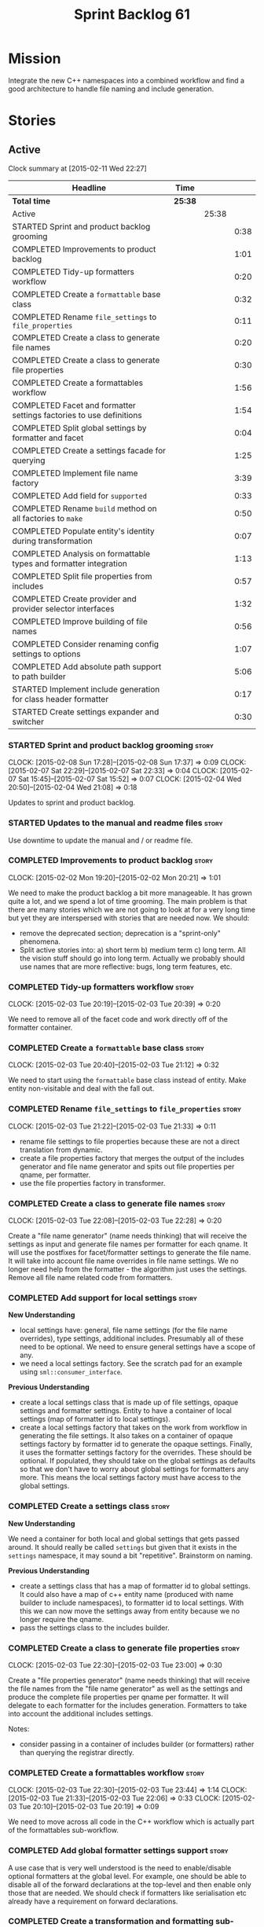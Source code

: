 #+title: Sprint Backlog 61
#+options: date:nil toc:nil author:nil num:nil
#+todo: STARTED | COMPLETED CANCELLED POSTPONED
#+tags: { story(s) spike(p) }

* Mission

Integrate the new C++ namespaces into a combined workflow and find a
good architecture to handle file naming and include generation.

* Stories

** Active

#+begin: clocktable :maxlevel 3 :scope subtree
Clock summary at [2015-02-11 Wed 22:27]

| Headline                                                            | Time    |       |      |
|---------------------------------------------------------------------+---------+-------+------|
| *Total time*                                                        | *25:38* |       |      |
|---------------------------------------------------------------------+---------+-------+------|
| Active                                                              |         | 25:38 |      |
| STARTED Sprint and product backlog grooming                         |         |       | 0:38 |
| COMPLETED Improvements to product backlog                           |         |       | 1:01 |
| COMPLETED Tidy-up formatters workflow                               |         |       | 0:20 |
| COMPLETED Create a =formattable= base class                         |         |       | 0:32 |
| COMPLETED Rename =file_settings= to =file_properties=               |         |       | 0:11 |
| COMPLETED Create a class to generate file names                     |         |       | 0:20 |
| COMPLETED Create a class to generate file properties                |         |       | 0:30 |
| COMPLETED Create a formattables workflow                            |         |       | 1:56 |
| COMPLETED Facet and formatter settings factories to use definitions |         |       | 1:54 |
| COMPLETED Split global settings by formatter and facet              |         |       | 0:04 |
| COMPLETED Create a settings facade for querying                     |         |       | 1:25 |
| COMPLETED Implement file name factory                               |         |       | 3:39 |
| COMPLETED Add field for =supported=                                 |         |       | 0:33 |
| COMPLETED Rename =build= method on all factories to =make=          |         |       | 0:50 |
| COMPLETED Populate entity's identity during transformation          |         |       | 0:07 |
| COMPLETED Analysis on formattable types and formatter integration   |         |       | 1:13 |
| COMPLETED Split file properties from includes                       |         |       | 0:57 |
| COMPLETED Create provider and provider selector interfaces          |         |       | 1:32 |
| COMPLETED Improve building of file names                            |         |       | 0:56 |
| COMPLETED Consider renaming config settings to options              |         |       | 1:07 |
| COMPLETED Add absolute path support to path builder                 |         |       | 5:06 |
| STARTED Implement include generation for class header formatter     |         |       | 0:17 |
| STARTED Create settings expander and switcher                       |         |       | 0:30 |
#+end:

*** STARTED Sprint and product backlog grooming                       :story:
    CLOCK: [2015-02-08 Sun 17:28]--[2015-02-08 Sun 17:37] =>  0:09
    CLOCK: [2015-02-07 Sat 22:29]--[2015-02-07 Sat 22:33] =>  0:04
    CLOCK: [2015-02-07 Sat 15:45]--[2015-02-07 Sat 15:52] =>  0:07
    CLOCK: [2015-02-04 Wed 20:50]--[2015-02-04 Wed 21:08] =>  0:18

Updates to sprint and product backlog.

*** STARTED Updates to the manual and readme files                    :story:

Use downtime to update the manual and / or readme file.

*** COMPLETED Improvements to product backlog                         :story:
    CLOSED: [2015-02-02 Mon 20:21]
    CLOCK: [2015-02-02 Mon 19:20]--[2015-02-02 Mon 20:21] =>  1:01

We need to make the product backlog a bit more manageable. It has
grown quite a lot, and we spend a lot of time grooming. The main
problem is that there are many stories which we are not going to look
at for a very long time but yet they are interspersed with stories
that are needed now. We should:

- remove the deprecated section; deprecation is a "sprint-only"
  phenomena.
- Split active stories into: a) short term b) medium term c) long
  term. All the vision stuff should go into long term. Actually we
  probably should use names that are more reflective: bugs, long term
  features, etc.

*** COMPLETED Tidy-up formatters workflow                             :story:
    CLOSED: [2015-02-03 Tue 20:40]
    CLOCK: [2015-02-03 Tue 20:19]--[2015-02-03 Tue 20:39] =>  0:20

We need to remove all of the facet code and work directly off of the
formatter container.

*** COMPLETED Create a =formattable= base class                       :story:
    CLOSED: [2015-02-03 Tue 21:22]
    CLOCK: [2015-02-03 Tue 20:40]--[2015-02-03 Tue 21:12] =>  0:32

We need to start using the =formattable= base class instead of
entity. Make entity non-visitable and deal with the fall out.

*** COMPLETED Rename =file_settings= to =file_properties=             :story:
    CLOSED: [2015-02-03 Tue 21:33]
    CLOCK: [2015-02-03 Tue 21:22]--[2015-02-03 Tue 21:33] =>  0:11

- rename file settings to file properties because these are not a
  direct translation from dynamic.
- create a file properties factory that merges the output of the
  includes generator and file name generator and spits out file
  properties per qname, per formatter.
- use the file properties factory in transformer.

*** COMPLETED Create a class to generate file names                   :story:
    CLOSED: [2015-02-03 Tue 22:29]
    CLOCK: [2015-02-03 Tue 22:08]--[2015-02-03 Tue 22:28] =>  0:20

Create a "file name generator" (name needs thinking) that will receive
the settings as input and generate file names per formatter for each
qname. It will use the postfixes for facet/formatter settings to
generate the file name. It will take into account file name overrides
in file name settings. We no longer need help from the formatter - the
algorithm just uses the settings. Remove all file name related code
from formatters.

*** COMPLETED Add support for local settings                          :story:
    CLOSED: [2015-02-03 Tue 22:30]

*New Understanding*

- local settings have: general, file name settings (for the file name
  overrides), type settings, additional includes. Presumably all of
  these need to be optional. We need to ensure general settings have a
  scope of any.
- we need a local settings factory. See the scratch pad for an example
  using =sml::consumer_interface=.

*Previous Understanding*

- create a local settings class that is made up of file settings,
  opaque settings and formatter settings. Entity to have a container
  of local settings (map of formatter id to local settings).
- create a local settings factory that takes on the work from workflow
  in generating the file settings. It also takes on a container of
  opaque settings factory by formatter id to generate the opaque
  settings. Finally, it uses the formatter settings factory for the
  overrides. These should be optional. If populated, they should take
  on the global settings as defaults so that we don't have to worry
  about global settings for formatters any more. This means the local
  settings factory must have access to the global settings.

*** COMPLETED Create a settings class                                 :story:
    CLOSED: [2015-02-03 Tue 22:30]

*New Understanding*

We need a container for both local and global settings that gets
passed around. It should really be called =settings= but given that it
exists in the =settings= namespace, it may sound a bit
"repetitive". Brainstorm on naming.

*Previous Understanding*

- create a settings class that has a map of formatter id to global
  settings. It could also have a map of c++ entity name (produced with
  name builder to include namespaces), to formatter id to local
  settings. With this we can now move the settings away from entity
  because we no longer require the qname.
- pass the settings class to the includes builder.

*** COMPLETED Create a class to generate file properties              :story:
    CLOSED: [2015-02-03 Tue 23:00]
    CLOCK: [2015-02-03 Tue 22:30]--[2015-02-03 Tue 23:00] =>  0:30

Create a "file properties generator" (name needs thinking) that will
receive the file names from the "file name generator" as well as the
settings and produce the complete file properties per qname per
formatter. It will delegate to each formatter for the includes
generation. Formatters to take into account the additional includes
settings.

Notes:

- consider passing in a container of includes builder (or formatters)
  rather than querying the registrar directly.

*** COMPLETED Create a formattables workflow                          :story:
    CLOSED: [2015-02-03 Tue 23:44]
    CLOCK: [2015-02-03 Tue 22:30]--[2015-02-03 Tue 23:44] =>  1:14
    CLOCK: [2015-02-03 Tue 21:33]--[2015-02-03 Tue 22:06] =>  0:33
    CLOCK: [2015-02-03 Tue 20:10]--[2015-02-03 Tue 20:19] =>  0:09

We need to move across all code in the C++ workflow which is actually
part of the formattables sub-workflow.

*** COMPLETED Add global formatter settings support                   :story:

A use case that is very well understood is the need to enable/disable
optional formatters at the global level. For example, one should be
able to disable all of the forward declarations at the top-level and
then enable only those that are needed. We should check if formatters
like serialisation etc already have a requirement on forward
declarations.

*** COMPLETED Create a transformation and formatting sub-workflow     :story:

At present we have two template functions in the main workflow,
linking the different steps of transformation and formatting. However,
it may make more sense to plug in to the all types traversal. For this
we need a sub-workflow that owns the model and the transformer and
which overloads =operator()=. It produces files.

It can receive a formatter dispatcher and a transformer on
construction and keep references these. Execute returns the list of
files.

*** COMPLETED Create top-level initialisers                           :story:

It would be nice if top-level models such as =knit= had their own
static initialiser and consumers of that model didn't have to manually
initialise every dependent model.

*** COMPLETED Use formatting settings in formatters model             :story:

We need to replace the references to the c++ settings directly with
formatter settings.

*** COMPLETED Facet and formatter settings factories to use definitions :story:
    CLOSED: [2015-02-04 Wed 23:02]
    CLOCK: [2015-02-04 Wed 22:44]--[2015-02-04 Wed 23:02] =>  0:18
    CLOCK: [2015-02-04 Wed 21:08]--[2015-02-04 Wed 22:44] =>  1:36

*Analysis*

We need a way to obtain the set of facets and formatters "implied" by
the registered field definitions. We could do this like we did with
content extensions by adding a set of helper methods that process
field definitions.

Actually, since we need to build "indexes" it makes more sense to have
some kind of class with state: =indexer=.

We also need to fix the naming of facets and formatters in field
definitions: we need to make use of traits.

*Action Items*

- rename =facet_id= and =formatter_id= to =facet_name= and
  =formatter_name=.
- use traits when generating field definitions (facet and formatter
  names).
- remove generation of default facet settings.
- pass a list of facet names into facet factory. This is obtained by
  querying the registered formatters (activity in workflow). Actually,
  we don't really need this. We should just throw if a formatter looks
  for a facet/formatter name in the settings that does not exist.
- create a =dynamic::indexer= that indexes by facet name.
- pass the indexer into facet factory, or just the results of the
  indexer.
- for each facet in the list, get all fields from default values from
  the indexer; get the corresponding field instance if any; find the
  matching property in facet settings and set it with either the field
  instance or the default value.

*** COMPLETED Split global settings by formatter and facet            :story:
    CLOSED: [2015-02-04 Wed 23:08]
    CLOCK: [2015-02-04 Wed 23:04]--[2015-02-04 Wed 23:08] =>  0:04

*Analysis*

Update formatter and facet settings to split them by qname, by
formatter. This includes the work required to split the default
settings too. Change global settings to have facet/formatter settings
by qname, by formatter. We should probably also generate local
overrides for general settings immediately. This means the formatter
can go straight to the local settings.

For defaults: at present we are manually generating default settings
for both facets and formatters. We should do these from dynamic's
field definitions.

Dynamic could provide field definition aggregation services for
formatter and facet.

*** COMPLETED Create a settings facade for querying                   :story:
    CLOSED: [2015-02-07 Sat 17:21]
    CLOCK: [2015-02-07 Sat 15:55]--[2015-02-07 Sat 17:20] =>  1:25

Now that we have global and local settings, we should be able to hide
the overriding behind some kind of facade so that the formatter does
not need to know if a setting is global or local; it should just query
by some properties and get the desired settings.

Name: =selector=?

*** COMPLETED Implement file name factory                             :story:
    CLOSED: [2015-02-07 Sat 20:49]
    CLOCK: [2015-02-07 Sat 20:08]--[2015-02-07 Sat 20:47] =>  0:39
    CLOCK: [2015-02-07 Sat 19:38]--[2015-02-07 Sat 19:43] =>  0:05
    CLOCK: [2015-02-07 Sat 18:04]--[2015-02-07 Sat 19:37] =>  1:33
    CLOCK: [2015-02-07 Sat 17:21]--[2015-02-07 Sat 17:45] =>  0:24
    CLOCK: [2015-02-07 Sat 15:53]--[2015-02-07 Sat 15:55] =>  0:02
    CLOCK: [2015-02-05 Thu 21:00]--[2015-02-05 Thu 21:56] =>  0:56

*New Understanding*

We should actually keep the formatters doing the file names. The
problem is that we need to know if we are a header or not, etc. This
logic could be added to the formatter interface, but it would be
cumbersome. So pass in the settings selector to the =make_file_name=
function, extract all of the relevant settings and make a call to name
builder passing in all relevant flags. Builder does not know of
settings.

*Previous Understanding*

There is no longer a need to go to the formatter to obtain the file
path. We should remove this and use the settings directly within the
file name factory.

*** COMPLETED Add field for =supported=                               :story:
    CLOSED: [2015-02-07 Sat 21:23]
    CLOCK: [2015-02-07 Sat 20:49]--[2015-02-07 Sat 21:22] =>  0:33

We have a patch for this, just needs to be dusted and applied.

*** COMPLETED Rename =build= method on all factories to =make=        :story:
    CLOSED: [2015-02-07 Sat 22:12]
    CLOCK: [2015-02-07 Sat 21:22]--[2015-02-07 Sat 22:12] =>  0:50

Since "builder" is a fairly well-known pattern, we should avoid
confusion. Rename the method.

*** COMPLETED Populate entity's identity during transformation        :story:
    CLOSED: [2015-02-07 Sat 22:29]
    CLOCK: [2015-02-07 Sat 22:21]--[2015-02-07 Sat 22:28] =>  0:07

In order to use the settings selector, we need entities to have their
identity properly populated.

*** COMPLETED Analysis on formattable types and formatter integration :story:
    CLOSED: [2015-02-08 Sun 17:36]
    CLOCK: [2015-02-08 Sun 02:45]--[2015-02-08 Sun 03:58] =>  1:13

- split file properties from includes. File properties must exist at
  the formattable level because all formattables must have a relative
  and absolute path; only entities require includes. We need two
  separate containers, both by formatter name.
- remove the includes factory interface and add it directly to the
  formatter. includes factory then becomes responsible for generating
  a container of qname to formatter name to includes.
- have the file properties factory return a container by qname; have
  the includes factory take that container in to generate the includes
  with the formatters.
- transformer receives both containers to populate formattables and
  entities.
- the file types allows us to make any decisions related to where to
  place the file; we may need more file types to distinguish between
  the different cmakefiles, etc. It must be sufficient to determine
  the absolute path. We could also use them for public and private
  includes.
- the formatter must generate both the relative and absolute file
  names. This is because we need to know if the file is to be placed
  in include or source directory. This means that the formatter must
  return the file properties rather than the file name. The existing
  file names factory should be renamed file properties factory and the
  file properties factory should be renamed includes factory. The
  includes factory will receive a container of file property rather
  than file name. Presumably the formatters will also receive the same
  container.
- we need to start using =formatters::file= on the legacy formatters
  if we are not doing so already. We need to replace the files
  generated by the legacy formatters with the files generated by the
  new formatters. Once the new files are binary identical to the
  legacy files we can leave them on. Eventually all files will be
  replaced and this logic can be removed. The replacement will require
  a map by absolute path; it is first populated by the legacy
  formatters and then overriden by the new formatters. This is all in
  the knit workflow. This logic means that we cannot move forwards
  until we fix all issues for a given set of formatters. Also, it is
  possible that the generated code is not binary identical (order of
  includes for example) so we may need to risk-accept some
  differences.
- at present the formatter interface exists to provide the formattable
  classes a way of generating formatter specific objects; in reality,
  it would make much more sense for formattables to define some kind
  of interface that creates the file properties and includes and has
  facet and formatter information; and for there to be some kind of
  top-level class that one could use to ask for this interface, given
  some SML clues. For example, given an SML object and its object
  type, return all of the instances of this interface. The formatters
  could implement this interface. Where we are using the formatter
  container, we would instead pass references to this top-level
  class. We just need good names for both of these. Internally, the
  top-level class could =dynamic_pointer_cast= a list of formatters to
  the interface and return those for a given query. We should do all
  of them in one go and then return the results for the queries rather
  than do it on the fly. The top-level class should have =provider= on
  its name. It may also be an interface which is implemented inside of
  =formatters=. These types could also be used by the local
  settings. This means we may need to place them at the
  top-level. Local settings need formatter names. However, we used
  field definitions for formatter's factory so this may also be enough
  for local settings.
- names: =details_provider=, =information_provider=, just =provider=?
  and for top-level, =xxx_provider_selector=. Sample methods: select
  providers for object, select providers for exception, etc.

*** COMPLETED Split file properties from includes                     :story:
    CLOSED: [2015-02-08 Sun 18:33]
    CLOCK: [2015-02-08 Sun 17:42]--[2015-02-08 Sun 18:39] =>  0:57

Split file properties from includes. File properties must exist at the
formattable level because all formattables must have a relative and
absolute path; only entities require includes. We need two separate
containers, both by formatter name.

*** COMPLETED Rename file name factory and file properties factory    :story:
    CLOSED: [2015-02-08 Sun 18:33]

The existing names factory should be renamed file properties factory
and the file properties factory should be renamed includes
factory. The includes factory will receive a container of file
property rather than file name. Presumably the formatters will also
receive the same container.

*** COMPLETED Create provider and provider selector interfaces        :story:
    CLOSED: [2015-02-08 Sun 23:47]
    CLOCK: [2015-02-08 Sun 22:15]--[2015-02-08 Sun 23:47] =>  1:32

As [[https://github.com/DomainDrivenConsulting/dogen/blob/master/doc/agile/sprint_backlog_61.org#analysis-on-formattable-types-and-formatter-integration][per analysis]], we need to move all properties in formatter interface
to a provider interface in formattables; and to create a selector
interface for those providers. We then need to implement that
interface in formatters by using the formatter container and casting
the types into the new interface. The main workflow will own the
provider selector and pass it in to the formattables workflow.

Ensure that the file properties factory return a container by qname
and the includes factory take that container in to generate the
includes with the formatters.

*** COMPLETED Remove includes factory interface                       :story:
    CLOSED: [2015-02-08 Sun 23:47]

Remove the includes factory interface and add it directly to the
formatter. includes factory then becomes responsible for generating a
container of qname to formatter name to includes.

*** COMPLETED Improve building of file names                          :story:
    CLOSED: [2015-02-09 Mon 20:50]
    CLOCK: [2015-02-09 Mon 19:55]--[2015-02-09 Mon 20:51] =>  0:56

With the latest changes we started generating wonky file names:

: 2015-02-08 18:33:37.215644 [DEBUG] [cpp.types.class_header_formatter] filename: types/..hpp

We need a better way of knowing what is going into the file name
builder. Split the file name builder parameters into its own type, and
output the parameters when they get created by the factory. Pass those
in to the builder as part of build.

*** COMPLETED Consider using an abstract factory in formatters        :story:
    CLOSED: [2015-02-09 Mon 20:51]

*Rationale*: We don't need it, lets just use the provider interface.

At present we have a number of interfaces (or quasi-interfaces) coming
out of formatter:

- file name generation
- includes generation
- opaque settings generation
- opaque settings validator

Perhaps it makes more sense to aggregate them all into a factory of
factories. We should look into the abstract factory pattern as it
seems particularly suitable for this. The factory should remember the
id of the formatter it comes from.

In terms of names, it is difficult to find a name for such an
aggregate:

- formatter components, e.g. =formatter_components_factory_interface=
- formatter properties
- formatter parts

*** COMPLETED Support "cross-facet interference"                      :story:
    CLOSED: [2015-02-09 Mon 20:52]

*Rationale*: The new settings container supports this.

In a few cases its useful to disable bits of a facet when another
facet is switched off because those bits do not belong to the main
facet the formatter is working on. At present this happens in the
following cases:

- Forward declaration of serialisation in domain when serialisation is
  off
- Friend of serialisation in domain when serialisation is
  off
- declaration and implementation of to_stream when IO is off
- declaration and implementation of inserter when IO is off and
  integrated IO is on.

We need a way of accessing the on/off state of all facets from any
formatter so that they can make cross facet decisions. A quick hack
was to add yet another flag: =disable_io= which is disabled when the
IO facet is not present and passed on to the relevant formatters. This
needs to be replaced by a more general approach.

*** COMPLETED Consider a more selective hashing generation             :epic:
    CLOSED: [2015-02-09 Mon 20:52]

*Rationale*: The new settings container supports this.

At present we either generate hashing for all types or none at all. In
practice, most users only need hashing for a few types. It would be
great if we could have certain facets like hashing with a "disabled
for all types except" approach. Users would then enable the types that
they need.

*** COMPLETED Use boilerplate to generate annotations                 :story:
    CLOSED: [2015-02-09 Mon 20:53]

*Rationale*: The new formatters will do this.

#+begin_quote
*Story*: As a dogen user, I want to be able to use my own licence and
copyright attribution so that the generated code matches the general
project choices.
#+end_quote

Remove all of the manual boilerplate and make use of the new
class. This will involve bring across some dynamic extensions into the
C++ model.

*** COMPLETED Move all the fundamental configuration options into dynamic extensions :story:
    CLOSED: [2015-02-09 Mon 20:53]

*Rationale*: This is mostly done with the new settings.

#+begin_quote
*Story*: As a dogen user, I do not want to have to specify fundamental
model options from the command line so that I do not forget to specify
them and generate invalid models.
#+end_quote

There are a set of options that must not be supplied as command line
arguments, such as backend and facet related properties etc. These
should be attached to the diagram itself so that one does not need to
supply it every time one code generates.

**** Update all models and tests to use the new tags

Once the config options are in we need to start making use of them to
ensure they work exactly as before.

**** Remove all C++ command line settings

Once the overrides have been proven to work, we need to remove the
command line options and make sure nothing breaks.

**** Remove all of the config classes

We have a number of settings in the =config= model that won't be used
any longer:

- =formatting_settings=
- =annotation_settings=
- =cpp_settings=
- =code_generation_marker_settings=

These should all be removed, with the corresponding command line
arguments.

*** COMPLETED Consider renaming config settings to options            :story:
    CLOSED: [2015-02-10 Tue 20:41]
    CLOCK: [2015-02-10 Tue 19:34]--[2015-02-10 Tue 20:41] =>  1:07

Now that it is well understood that settings are type-safe
representations of dynamic objects, it makes sense to stop calling the
command line options sent into dogen "settings". We should probably
call them "options". It is very confusing to have different kinds of
say =cpp_settings= etc.

Also delete all of the unused settings classes in config.

*** COMPLETED Add absolute path support to path builder               :story:
    CLOSED: [2015-02-11 Wed 22:08]
    CLOCK: [2015-02-11 Wed 20:46]--[2015-02-11 Wed 22:08] =>  1:22
    CLOCK: [2015-02-11 Wed 19:15]--[2015-02-11 Wed 20:10] =>  0:55
    CLOCK: [2015-02-10 Tue 23:12]--[2015-02-10 Tue 23:33] =>  0:21
    CLOCK: [2015-02-10 Tue 21:52]--[2015-02-10 Tue 23:11] =>  1:19
    CLOCK: [2015-02-10 Tue 20:41]--[2015-02-10 Tue 21:50] =>  1:09

We have extended the file properties to have absolute and relative
paths. The file name builder can now be changed to read the relevant
properties for this. We need to look at the locator code to figure out
how to create the path.

We had assumed that all settings in config would be moved to
dynamic. In reality, the project directory cannot be moved. This is
because it is not hard-codable to a given diagram, but it is instead
likely relative to the position of the directory in each computer. Due
to this we need to somehow pass the config settings into the settings
factories and take this into account when generating the c++
settings. The same applies to include and source directories.

We need to pass the knitting settings into the backend for this to
work.

Problem: there are two "aspects" to source and include
directories. First, users can supply full path to these. Second, when
using project directories, we default the source and include
directories to hard-coded names (=src= and =include=). We need to
handle both of these scenarios.

- rename project directory to project path;
- create source and include directory fields again;
- use these if split project is false.

*** STARTED Implement include generation for class header formatter   :story:
    CLOCK: [2015-02-11 Wed 22:08]--[2015-02-11 Wed 23:07] =>  0:59
    CLOCK: [2015-02-11 Wed 22:10]--[2015-02-11 Wed 22:27] =>  0:17

Now that we have finished generating the path spec details, we need to
make sure includes generation works as expected. Add both formatter
level includes as well as model level includes.

We also need to deal with:

- exposing formatter id as a static property so we can create
  dependencies between formatters;
- includes overrides via dynamic extensions, so we can start using
  STL, Boost etc classes.
- includes of STL, Boost etc that are formatter level dependencies -
  this needs to be handled via traits.

Notes:

- rename header file to file name override or something else quite
  distinct. We need to ensure it is obvious that this property is only
  used for non-dogen models. Actually we can now just call it include
  path.
- however we still have a problem: when we compute the include path we
  do not know if it is a system or user path. We need to change file
  properties to take this into account. We need a include path class
  with a include type: user or system. we could then use this.

*** Add dynamic consistency validation                                :story:

We need to check that the default values supplied for a field are
consistent with the field's type. This could be done with a
=validate()= method in workflow.

*** Create a toggable replacement with legacy and new formatters      :story:

As [[https://github.com/DomainDrivenConsulting/dogen/blob/master/doc/agile/sprint_backlog_61.org#analysis-on-formattable-types-and-formatter-integration][per analysis]], we need to create a map of file from the output of
the legacy formatters; we then need to overwrite those entries in the
map that are produced by the new formatters. This should be easy to
switch on and off since we will not be able to use the new formatters
for a long while.

This can be done in knit's cpp backend:

: backend::value_type cpp_backend::generate()

We just need to look at the map and update any values with the files
from the new formatters.

*** Rename name builder to name factory                               :story:

The name builder is just a factory so make the name reflect it.

*** Create a list of valid values for field definitions               :story:

In addition to default values, it should be possible to supply a list
of possible values for a field definition - a domain. When processing
the values we can then check that it is part of the domain and if not
throw. This is required for the include types. At present this is only
applicable to string fields.

*** Populate the local settings                                       :story:

We need to read the dynamic object for each SML entity and use it to
populate all the various local settings.

One slight complication: for local settings, we must not take into
account default values. This is because otherwise we would end up
overriding the "overriden" values globally with defaulted values. We
need some kind of way of not creating any settings if the default
values are being used, or of knowing that the default values were used
and so not create local settings for those. This could be achieved by
something similar to the "found" flags - =used_default= maybe; if all
used defaults and "do not create defaults" is true, then do not add
settings to container.

*** STARTED Create settings expander and switcher                     :story:
    CLOCK: [2015-02-07 Sat 15:15]--[2015-02-07 Sat 15:45] =>  0:30

We need a class responsible for copying over all settings that exist
both locally and globally. The idea is that, for those settings, the
selector should be able to just query by formatter name locally and
get the right values. This could be the expander.

We also need a more intelligent class that determines what formatters
are enabled and disabled. This is due to:

- lack of support for a given formatter/facet by a type in the graph;
  it must be propagated to all dependent types. We must be careful
  with recursion (for example in the composite pattern).
- a facet has been switched off. This must be propagated to all
  formatters in that facet.
- user has switched off a formatter. As with lack of support, this
  must be propagated through the graph.

This could be done by the switcher. We should first expand the
settings then switch them.

*** Create a base formatter                                           :story:

We could implement most of the formatter interface in a common base
class and then only have the descendants override what they need.

In reality we need probably more than one base formatter: one for c++
types, etc. We could handle all of the path and include generation
here. Name: =cpp_base_formatter=?

*** Add support for opaque formatter settings                         :story:

- create an empty opaque formatter settings class. Create a opaque
  formatter settings factory interface class. Formatter interface to
  return an opaque formatter settings factory interface.
- add opaque formatter settings to local settings.
- when formatting, cast additional formatter settings (if available)
  and throw if cast fails. For formatters without opaque settings,
  throw if any supplied.
- we need multiple opaque settings (more than one formatter will need
  them).

*** Implement class header formatter                                  :story:

- look at the old =om= types formatter implementation to see if there
  is any code to scavenge. This model was deleted around commit
  10157ad.

**** Tidy-up =types_main_header_file_formatter=                        :task:

Clean up internal functions in file and add documentation.

**** Copy across documentation from =om=                               :task:

We did a lot of doxygen comments that are readily applicable, copy
them across.

**** Make use of indenting stream                                      :task:

Remove uses of old indenter.

**** Copy across =om= types formatter tests                            :task:

Not sure how applicable this would be, but we may be able to scavenge
some tests.

*** Improve formatters code generation marker                         :story:

Things the marker can/should have:

- model level version;
- the dogen version too. However, this will make all our tests break
  every time there is a new commit so perhaps we need to have this
  switched off by default.

*** Copyright holders is scalar when it should be an array            :story:

At present its only possible to specify a single copyright holder. It
should be handled the same was as odb parameters, but because that is
done with a massive hack, we are not going to extend the hack to
copyright holders.

*** C++ workflow should perform a consistency check                   :story:

We should ensure that all facets and formatters available in the
registrar have corresponding field definitions and vice-versa. This
was originally to be done by some kind of "feature graph" class, but
since we need to use this data for other purposes, the main workflow
could take on this responsibility - or we could create some kind of
"validator" class to which the workflow delegates.

*** Add "model types"                                                 :story:

At present we have a number of dynamic extensions that exist purely to
deal with non-dogen models:

- supported: is the facet supported by the external model
- file_name: what is the external model naming for files for this
  facet
- is_system: is the file name a system include file or not?

In reality, all of this could be avoided if we had a way of
distinguishing between models that follow dogen conventions and those
who do not; a "model type" of sorts such as "external" and "dogen" -
naming needs more thought. With this we could infer the rest: if no
file name is supplied then a given formatter/facet is not supported;
if the model is_system then all types are system and so on.

We should also have a flag in field definitions that verify that a
parameter is only present if the model is a non-dogen model. For
example, it makes no sense to supply =cpp.type.family= in a dogen
model but it may make sense to do so in an external model. However,
this would mean that if a user manually adds a type to a dogen model
it cannot be extended. Requires a bit of thinking.

*** Consider renaming general settings                                :story:

A while ago we came up with this name for the settings of the generic
formatter model. This is the model with basic infrastructure to be
reused by the more specialised formatters. However, now that we have
many (many) settings classes, general settings may not be the most
appropriate name. We need to look a bit more deeply into the role of
this class and see if a better name is not available.

*** Populate the "new" =class_info= properties                        :story:

We need a way of populating the class aspects via the type settings
and via information obtained in the SML model. We may want to create a
class to handle this logic or maybe it can be done in transformer.

*** Includer generation should be done from dynamic extensions        :story:

*New Understanding*

The true use case of this story is not to allow users to add includes
at random; it is actually only useful in one scenario:

- *merging code generation*: users add code which requires additional
  includes. Without support for this, merging code generation would
  have limited usefulness.

*Previous Understanding*

It would be nice if we could determine which includer files to create
by looking at the dynamic extensions. For this we need a notion of an
inclusion group, defined at the model level:

- =cpp.types.includers.general=
- =cpp.types.includers.value_objects=
- ...

Under each of these one would configure the aspect:

- =cpp.types.includers.general.generate=: =true=
- =cpp.types.includers.general.file_name=: =a/b/c=
- =cpp.types.includers.general.is_system=: =false=

Then, each type, module etc would declare its membership (as a list):

- =cpp.includers.member=: =cpp.types.includers.general=
- =cpp.includers.member=: =cpp.types.includers.value_objects=
- ...

*Previous understanding*

We should simply go through all the types in the SML model and for
each type and each facet create the corresponding inclusion
path. locator can be used to generate standard paths, and a model
specific mapping is required for other models such as std.

Include then takes the relationships extracted by extractor, the
mappings generated by this mapper and simply appends to the inclusion
list the file names. it also appends the implementation specific
headers.

*** Consider creating constants for common fields                     :story:

Fields such as =enabled=, =postfix= etc are common to all formatters
and facets. It may make more sense to define some string constants for
them, perhaps in =traits=?

** Deprecated
*** CANCELLED Start using =formatters::file= from legacy formatters   :story:
    CLOSED: [2015-02-10 Tue 20:42]

*Rationale*: We don't actually need this; side-by-side can be achieved
without changing existing formatters.

We need to get the legacy formatters to return the new
=formatters::file=.

*** CANCELLED Towards a more generic use of dynamic extensions         :epic:
    CLOSED: [2015-02-07 Sat 15:52]

*New Understanding*: We have decided to limit the dynamic extensions
usage to extensibility. Where required parameters will be made visible
via dynamic extensions but this should be kept to just those
parameters that users can sensibly control.

*Previous Understanding*

We should do an inventory of all dogen features which can be
reimplemented as dynamic extensions. For example, immutability should
result in a generic parameter being added to the type at the SML
level:

: immutable = true

which then gets resolved into a set of language specific parameters:

: cpp.copy_constructor.status = disabled
: cpp.setters.status = disabled
: ...

The formatter then looks for these tags to decide whether to add a
method or not. If we had more languages, they would have equivalent
formatting commands.

The same would apply to facets. These would have a top-level generic
parameter such as =hashing=:

: hashing = true

Which then expands to implementation specific hashing:

: cpp.hashing.std_hashing = true

or

: cpp.hashing.boost_hashing = true

The facet is now just a short-hand for a set of implementation
specific parameters. There is some default mapping applied in this
grouping. The user can shortcut the process by disabling the mapping
and supplying implementation specific parameters:

: hashing = false
: cpp.hashing.boost_hashing = true

Assuming =std_hashing= as a default.

In addition, depending on the parameter, it may be propagatable /
expandable. For example, if hashing is set to false in a type at the
bottom of a graph relationship, we must propagate it to all members of
the graph. Similarly, if hashing is disabled in the model, we must
propagate it to all types in the model.
